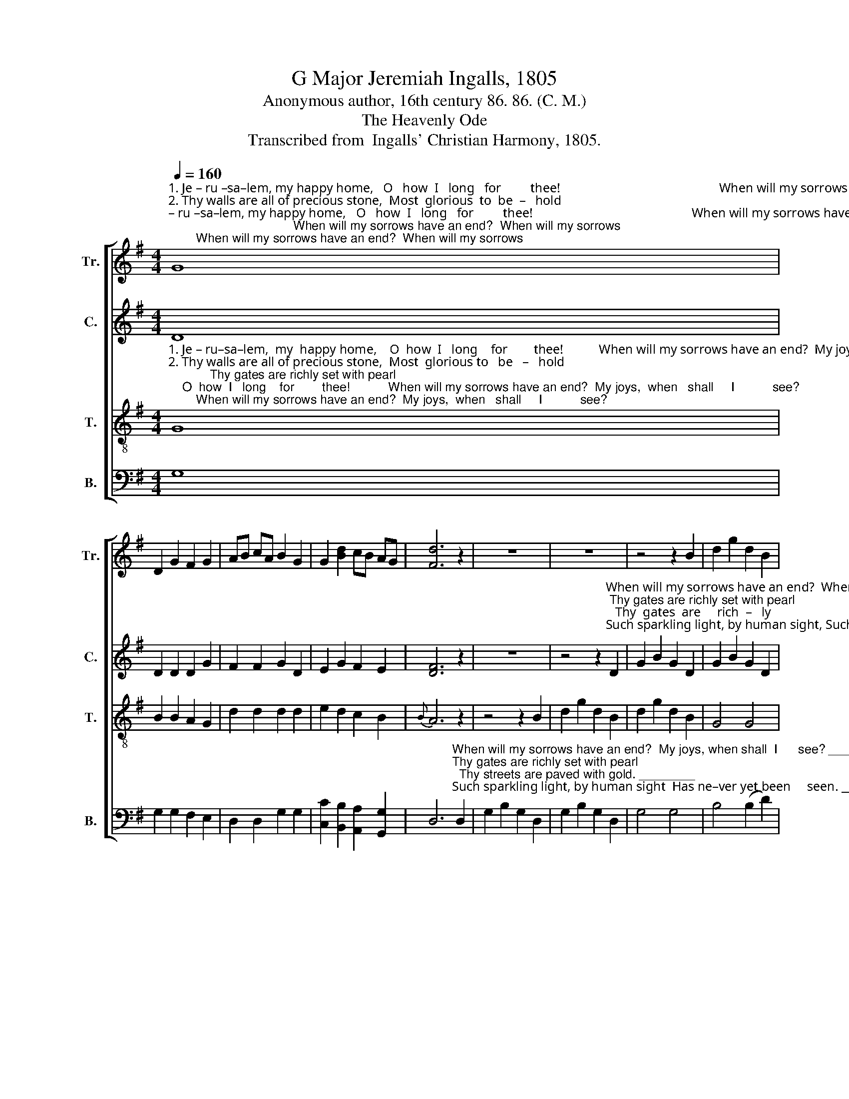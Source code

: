 X:1
T:G Major Jeremiah Ingalls, 1805
T:Anonymous author, 16th century 86. 86. (C. M.)
T:The Heavenly Ode
T:Transcribed from  Ingalls' Christian Harmony, 1805.
%%score [ 1 2 3 4 ]
L:1/8
Q:1/4=160
M:4/4
K:G
V:1 treble nm="Tr." snm="Tr."
V:2 treble nm="C." snm="C."
V:3 treble-8 nm="T." snm="T."
V:4 bass nm="B." snm="B."
V:1
"^1. Je – ru –sa–lem, my happy home,   O   how  I   long   for         thee!                                                 When will my sorrows have an end?  When will my sorrows\n2. Thy walls are all of precious stone,  Most  glorious  to  be  –   hold;                                                   Thy gates are richly set with pearl;   Thy gates  are  richly \n3. Thy garden and thy pleasant green  My  stu–dy  long  have   been:                                                 Such sparkling light, by human sight,  Such sparkling light, by" G8 | %1
 D2 G2 F2 G2 | AB cA B2 G2 | G2 [Bd]2 cB AG | [Fd]6 z2 | z8 | z8 | z4 z2 B2 | d2 g2 d2 B2 | %9
 d2 g2 d2 B2 | G2 B2 B2 B2 | A2 c2 c2 e2 | d2 c2 B2 A2 | B6 A2 | B2 B2 B2 B2 | %15
 [Bd]3 [Bd] [Bd]2 e2 | d2 c2 B2 A2 | B8 |] %18
V:2
 D8 | D2 D2 D2 G2 | F2 F2 G2 D2 | E2 G2 F2 E2 | [DF]6 z2 | z8 | %6
 z4 z2"^When will my sorrows have an end?  When will   my      sor  –  rows\n Thy gates are richly set with pearl;   Thy  gates  are     rich  –   ly\nSuch sparkling light, by human sight, Such spark–ling    light,     by" D2 | %7
 G2 B2 G2 D2 | G2 B2 G2 D2 | G4 G4 | G4 G4 | %11
"^1.   have an end?  My  joys, when shall  I  see?            When  will   my   sorrows   have   an   end?    My      joys,  when  shall   I      see?\n2.set with pearl, Thy streets are paved with gold.      Thy   gates  are  rich–ly    set  with pearl,     Thy  streets  are paved with gold.\n3.   human sight,  Has  ne–ver  yet  been  seen.           Such  sparkling  light,  by   hu–man  sight,     Has      ne – ver   yet   been  seen.""^4. If heaven be thus, glorious Lord,\nWhy should I stay from thence?\nWhat folly ’tis that I should dread\nTo die and go from hence?\n5. Reach down,reach down thine arm of grace\nAnd cause me to ascend\nWhere congregations ne’er break up,\nAnd sabbaths never end." F2 A2 A2 c2 | %12
 B2 A2 G2 F2 | G6 D2 | D2 B,2 D2 G2 | [DB]3 [DB] [DB]2 [Gc]2 | [DB]2 [EA]2 [DG]2 [DF]2 | [DG]8 |] %18
V:3
"^1. Je – ru–sa–lem,  my  happy home,    O  how  I   long    for        thee!           When will my sorrows have an end?  My joys,  when   shall     I           see?\n2. Thy walls are all of precious stone,  Most  glorious to   be   –   hold;            Thy gates are richly set with pearl;  Thy streets are  paved  with      gold.\n3. Thy garden and thy pleasant green   My  stu–dy  long  have   been:           Such sparkling light, by human sight  Has  ne –  ver     yet     been     seen." G8 | %1
 B2 B2 A2 G2 | d2 d2 d2 d2 | e2 d2 c2 B2 |{B} A6 z2 | z4 z2 B2 | d2 g2 d2 B2 | d2 g2 d2 B2 | %8
 G4 G4 | B4 (B2 c2) | d8 | z8 | z8 | z4 z2 d2 | B2 G2 B2 d2 | g3 g g2 B2 | d2 g2 B2 A2 | G8 |] %18
V:4
 G,8 | G,2 G,2 F,2 E,2 | D,2 D,2 G,2 G,2 | [C,C]2 [B,,B,]2 [A,,A,]2 [G,,G,]2 | %4
 D,6"^When will my sorrows have an end?  My joys, when shall  I      see? __________\nThy gates are richly set with pearl;  Thy streets are paved with gold. ________\nSuch sparkling light, by human sight  Has ne–ver yet been     seen. __________" D,2 | %5
 G,2 B,2 G,2 D,2 | G,2 B,2 G,2 D,2 | G,4 G,4 | B,4 (B,2 D2) | G,8- | G,8 | z8 | z8 | %13
 z4 z2"^6. Jesus my love to glory's gone,\nHim will I go and see,\nAnd all my brethren here below\nWill soon come after me.\n7. There we shall meet no more to part,\nAnd heaven shall ring with praise:\nWhile Jesus' love in every heart\nShall tune the song free grace." D,2 | %14
 [G,,G,]2 [G,,G,]2 [G,,G,]2 [G,,G,]2 | [G,,G,]3 [G,,G,] [G,,G,]2 [G,,G,][A,,A,] | %16
 [B,,B,]2 [C,C]2 [D,D]2 D,2 | [G,,G,]8 |] %18

